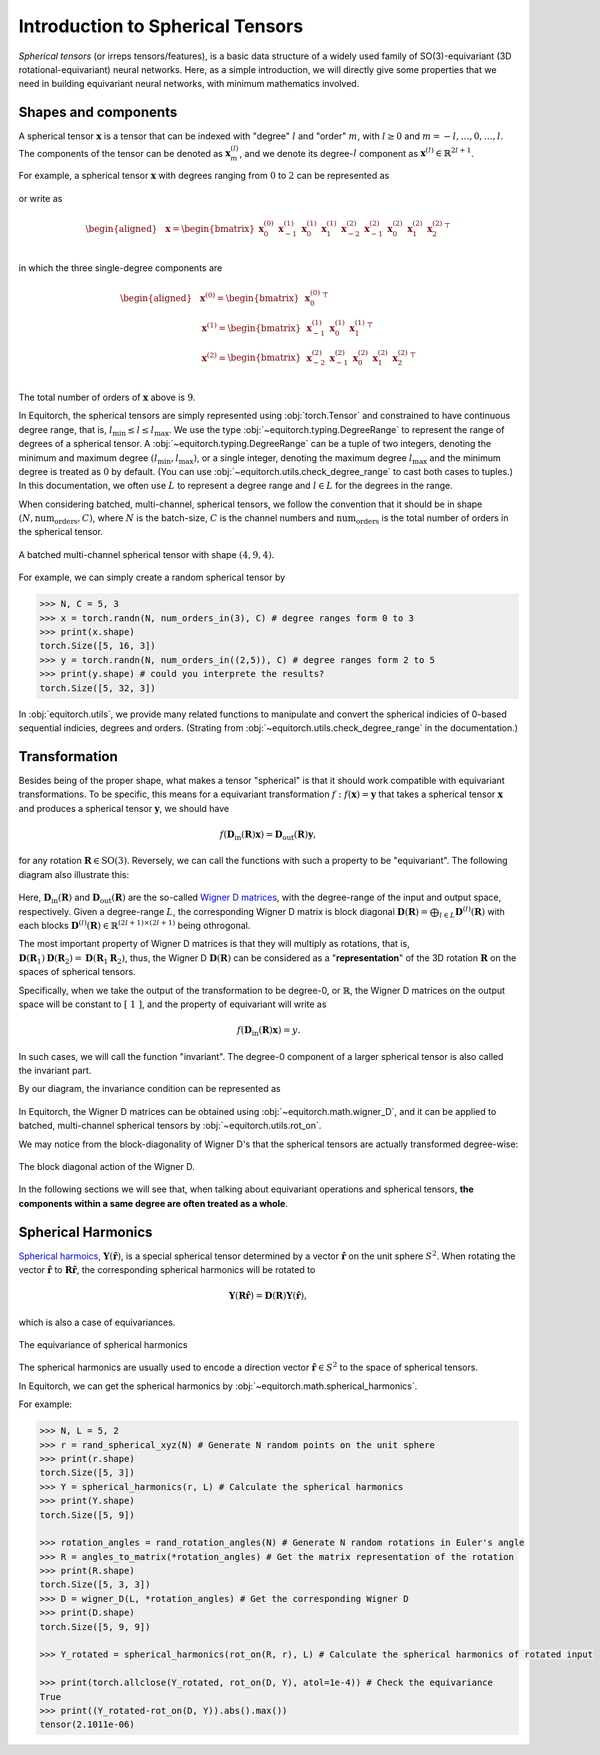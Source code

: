 .. Equivariant Tensors
.. ===================

.. First of all, we will give a brief introduction on equivariances and spherical tensors, a basic data structure widely used in SO(3)-equivariant neural networks.


.. Symmetries and Equivariances
.. ----------------------------

.. To be simplest, symmetries is a concept regarding to how properties or laws remains the same under a set of transformations.

.. Here we give some example of symmetries in machine learning:

.. In image classification: if the input is a cat,


Introduction to Spherical Tensors
=================================

`Spherical tensors` (or irreps tensors/features), is a basic data structure of a widely used family of SO(3)-equivariant (3D rotational-equivariant) neural networks. Here, as a simple introduction, we will directly give some properties that we need in building equivariant neural networks, with minimum mathematics involved.

Shapes and components
---------------------

A spherical tensor :math:`\mathbf{x}` is a tensor that can be indexed with "degree" :math:`l` and "order" :math:`m`, with :math:`l \ge 0` and :math:`m=-l,\dots,0,\dots,l`. The components of the tensor can be denoted as :math:`\mathbf{x}_{m}^{(l)}`, and we denote its degree-:math:`l` component as :math:`\mathbf{x}^{(l)}\in\mathbb{R}^{2l+1}`.

For example, a spherical tensor :math:`\mathbf{x}` with degrees ranging from :math:`0` to :math:`2` can be represented as

.. figure:: ./imgs/1_spherical.png
    :align: center
    :scale: 40%

or write as 

.. math::
    \begin{aligned}
    &\mathbf{x}= \begin{bmatrix}
    \mathbf{x}_{0}^{(0)} & \mathbf{x}_{-1}^{(1)} & \mathbf{x}_{0}^{(1)} & \mathbf{x}_{1}^{(1)} & \mathbf{x}_{-2}^{(2)} & \mathbf{x}_{-1}^{(2)} & \mathbf{x}_{0}^{(2)} & \mathbf{x}_{1}^{(2)} & \mathbf{x}_{2}^{(2)}
    \end{bmatrix}^\top\\
    \end{aligned}

in which the three single-degree components are

.. math::
    \begin{aligned}
    &\mathbf{x}^{(0)}=\begin{bmatrix}
    \mathbf{x}_{0}^{(0)}
    \end{bmatrix}^\top\\
    &\mathbf{x}^{(1)}=\begin{bmatrix}
    \mathbf{x}_{-1}^{(1)} & \mathbf{x}_{0}^{(1)} & \mathbf{x}_{1}^{(1)}
    \end{bmatrix}^\top\\
    &\mathbf{x}^{(2)}=\begin{bmatrix}
    \mathbf{x}_{-2}^{(2)} & \mathbf{x}_{-1}^{(2)} & \mathbf{x}_{0}^{(2)} & \mathbf{x}_{1}^{(2)} & \mathbf{x}_{2}^{(2)}
    \end{bmatrix}^\top\\
    \end{aligned}

The total number of orders of :math:`\mathbf{x}` above is :math:`9`.

In Equitorch, the spherical tensors are simply represented using :obj:`torch.Tensor` and constrained to have continuous degree range, that is, :math:`l_{\min}\le l\le l_{\max}`. We use the type :obj:`~equitorch.typing.DegreeRange` to represent the range of degrees of a spherical tensor. A :obj:`~equitorch.typing.DegreeRange` can be a tuple of two integers, denoting the minimum and maximum degree :math:`(l_{\min},l_{\max})`, or a single integer, denoting the maximum degree  :math:`l_{\max}` and the minimum degree is treated as :math:`0` by default. (You can use :obj:`~equitorch.utils.check_degree_range` to cast both cases to tuples.) In this documentation, we often use :math:`L` to represent a degree range and :math:`l\in L` for the degrees in the range.

When considering batched, multi-channel, spherical tensors, we follow the convention that it should be in shape :math:`(N, \text{num_orders}, C)`, where :math:`N` is the batch-size, :math:`C` is the channel numbers and :math:`\text{num_orders}` is the total number of orders in the spherical tensor.

.. figure:: ./imgs/1_multichannels.png
    :align: center
    :scale: 40%

    A batched multi-channel spherical tensor with shape :math:`(4,9,4)`.


For example, we can simply create a random spherical tensor by

.. code-block:: python

    >>> N, C = 5, 3
    >>> x = torch.randn(N, num_orders_in(3), C) # degree ranges form 0 to 3
    >>> print(x.shape)
    torch.Size([5, 16, 3])
    >>> y = torch.randn(N, num_orders_in((2,5)), C) # degree ranges form 2 to 5
    >>> print(y.shape) # could you interprete the results?
    torch.Size([5, 32, 3])


In :obj:`equitorch.utils`, we provide many related functions to manipulate and convert the spherical indicies of 0-based sequential indicies, degrees and orders. (Strating from :obj:`~equitorch.utils.check_degree_range` in the documentation.)  

Transformation
--------------

Besides being of the proper shape, what makes a tensor "spherical" is that it should work compatible with equivariant transformations. To be specific, this means for a equivariant transformation :math:`f: f(\mathbf{x})=\mathbf{y}` that takes a spherical tensor :math:`\mathbf{x}` and produces a spherical tensor :math:`\mathbf{y}`, we should have

.. math::

    f(\mathbf{D}_{\text{in}}(\mathbf{R})\mathbf{x})=\mathbf{D}_{\text{out}}(\mathbf{R})\mathbf{y},

for any rotation :math:`\mathbf{R}\in\text{SO(3)}`. Reversely, we can call the functions with such a property to be "equivariant". The following diagram also illustrate this:


.. figure:: ./imgs/1_equiv.png
    :align: center
    :scale: 60%

Here, :math:`\mathbf{D}_{\text{in}}(\mathbf{R})` and :math:`\mathbf{D}_{\text{out}}(\mathbf{R})` are the so-called `Wigner D matrices <https://en.wikipedia.org/wiki/Wigner_D-matrix>`_, with the degree-range of the input and output space, respectively. Given a degree-range :math:`L`, the corresponding Wigner D matrix is block diagonal :math:`\mathbf{D}(\mathbf{R})=\bigoplus_{l\in L}\mathbf{D}^{(l)}(\mathbf{R})` with each blocks :math:`\mathbf{D}^{(l)}(\mathbf{R})\in\mathbb{R}^{(2l+1)\times(2l+1)}` being othrogonal.

The most important property of Wigner D matrices is that they will multiply as rotations, that is, :math:`\mathbf{D}(\mathbf{R}_1)\mathbf{D}(\mathbf{R}_2)=\mathbf{D}(\mathbf{R}_1\mathbf{R}_2)`, thus, the Wigner D :math:`\mathbf{D}(\mathbf{R})` can be considered as a "**representation**" of the 3D rotation :math:`\mathbf{R}` on the spaces of spherical tensors.

Specifically, when we take the output of the transformation to be degree-0, or :math:`\mathbb{R}`, the Wigner D matrices on the output space will be constant to :math:`[\ 1\ ]`, and the property of equivariant will write as

.. math::

    f(\mathbf{D}_{\text{in}}(\mathbf{R})\mathbf{x})=y.

In such cases, we will call the function "invariant". The degree-0 component of a larger spherical tensor is also called the invariant part.

By our diagram, the invariance condition can be represented as 

.. figure:: ./imgs/1_inv.png
    :align: center
    :scale: 60%
    
In Equitorch, the Wigner D matrices can be obtained using :obj:`~equitorch.math.wigner_D`, and it can be applied to batched, multi-channel spherical tensors by :obj:`~equitorch.utils.rot_on`.

We may notice from the block-diagonality of Wigner D's that the spherical tensors are actually transformed degree-wise:

.. figure:: ./imgs/1_wigner.png
    :align: center
    :scale: 50%

    The block diagonal action of the Wigner D.

In the following sections we will see that, when talking about equivariant operations and spherical tensors, **the components within a same degree are often treated as a whole**.

   .. This means to keep the equivariances, we may not be able to transform the elements arbitrarily. Some supported operations for the degree-:math:`l` component :math:`\mathbf{x}^{(l)}` include:
..
   .. - adding or subtracting with another spherical tensor component with the same degree,
   .. - scalar multiplying,
   .. - linear transform on other dimensions (like data and channel dimensions),
   .. - dot product with another spherical tensor component with the same degree,
   .. - tensor product with another spherical tensor component (see :ref:`tp`),
   .. - calculate the norm (which is the dot product with itself),
..
   .. while the unsupported operations include:
..
   .. - arbitrarily unary functions applied to each components other than scalar multiplying,
   .. - direct summation or product,
   .. - dot product with a non-zero constant tensor.
..
   .. Since we directly use :obj:`torch.Tensor` to represent the spherical tensors, thus it is not forbiddened to perform the unsupported operations. In such cases, the result will be of no clear meanings.

Spherical Harmonics 
-------------------

.. is a set of functions :math:`Y_m^{(l)}(\hat{\mathbf{r}})` defined on the unit sphere :math:`S^2`. By combining the scalar functions, we can get the spherical harmonics tensor :math:`\mathbf{Y}(\hat{\mathbf{r}})`.


`Spherical harmoics <https://en.wikipedia.org/wiki/Spherical_harmonics>`_, :math:`\mathbf{Y}(\hat{\mathbf{r}})`, is a special spherical tensor determined by a vector :math:`\hat{\mathbf{r}}` on the unit sphere :math:`S^2`. When rotating the vector :math:`\hat{\mathbf{r}}` to :math:`\mathbf{R}\hat{\mathbf{r}}`, the corresponding spherical harmonics will be rotated to 

.. math::
    \mathbf{Y}(\mathbf{R}\hat{\mathbf{r}})=\mathbf{D}(\mathbf{R})\mathbf{Y}(\hat{\mathbf{r}}),

which is also a case of equivariances.

.. figure:: ./imgs/1_eqY.png
    :align: center
    :scale: 60%

    The equivariance of spherical harmonics

The spherical harmonics are usually used to encode a direction vector :math:`\hat{\mathbf{r}}\in S^2` to the space of spherical tensors.

In Equitorch, we can get the spherical harmonics by :obj:`~equitorch.math.spherical_harmonics`.

For example:

.. code-block:: python

    >>> N, L = 5, 2
    >>> r = rand_spherical_xyz(N) # Generate N random points on the unit sphere
    >>> print(r.shape)
    torch.Size([5, 3])
    >>> Y = spherical_harmonics(r, L) # Calculate the spherical harmonics
    >>> print(Y.shape)
    torch.Size([5, 9])

    >>> rotation_angles = rand_rotation_angles(N) # Generate N random rotations in Euler's angle
    >>> R = angles_to_matrix(*rotation_angles) # Get the matrix representation of the rotation
    >>> print(R.shape)
    torch.Size([5, 3, 3])
    >>> D = wigner_D(L, *rotation_angles) # Get the corresponding Wigner D
    >>> print(D.shape)
    torch.Size([5, 9, 9])
    
    >>> Y_rotated = spherical_harmonics(rot_on(R, r), L) # Calculate the spherical harmonics of rotated input
    
    >>> print(torch.allclose(Y_rotated, rot_on(D, Y), atol=1e-4)) # Check the equivariance
    True
    >>> print((Y_rotated-rot_on(D, Y)).abs().max())
    tensor(2.1011e-06)

.. .. note::

.. When checking the explicit form of spherical haromics and Wigner D matrices on Wikipedia or other materials, you may see these functions expressed in complex form containing factors like :math:`\mathrm{e}^{im\alpha}`, :math:`\mathrm{e}^{im\gamma}` or :math:`\mathrm{e}^{im\phi}`. To translate 